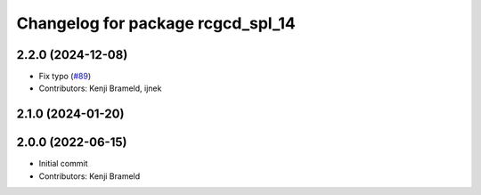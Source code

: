 ^^^^^^^^^^^^^^^^^^^^^^^^^^^^^^^^^^
Changelog for package rcgcd_spl_14
^^^^^^^^^^^^^^^^^^^^^^^^^^^^^^^^^^

2.2.0 (2024-12-08)
------------------
* Fix typo (`#89 <https://github.com/ros-sports/gc_spl/issues/89>`_)
* Contributors: Kenji Brameld, ijnek

2.1.0 (2024-01-20)
------------------

2.0.0 (2022-06-15)
------------------
* Initial commit
* Contributors: Kenji Brameld
